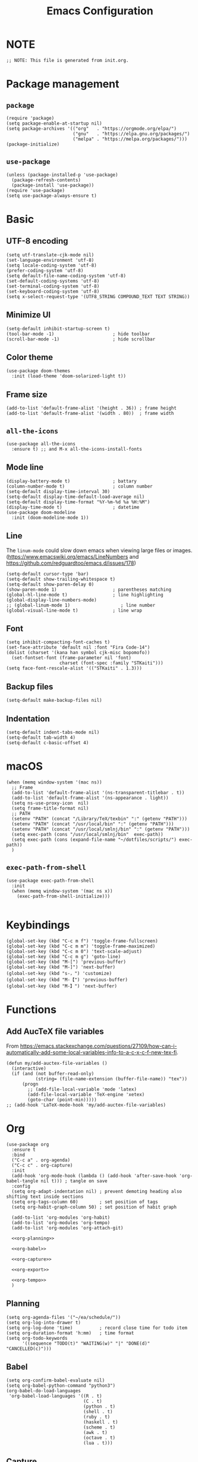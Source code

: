#+TITLE: Emacs Configuration
#+STARTUP: content
#+PROPERTY: header-args :tangle init.el

* NOTE
#+begin_src elisp
  ;; NOTE: This file is generated from init.org.
#+end_src

* Package management

** =package=
#+begin_src elisp
  (require 'package)
  (setq package-enable-at-startup nil)
  (setq package-archives '(("org"   . "https://orgmode.org/elpa/")
                           ("gnu"   . "https://elpa.gnu.org/packages/")
                           ("melpa" . "https://melpa.org/packages/")))
  (package-initialize)
#+end_src

** =use-package=
#+begin_src elisp
  (unless (package-installed-p 'use-package)
    (package-refresh-contents)
    (package-install 'use-package))
  (require 'use-package)
  (setq use-package-always-ensure t)
#+end_src

* Basic

** UTF-8 encoding
#+begin_src elisp
  (setq utf-translate-cjk-mode nil)
  (set-language-environment 'utf-8)
  (setq locale-coding-system 'utf-8)
  (prefer-coding-system 'utf-8)
  (setq default-file-name-coding-system 'utf-8)
  (set-default-coding-systems 'utf-8)
  (set-terminal-coding-system 'utf-8)
  (set-keyboard-coding-system 'utf-8)
  (setq x-select-request-type '(UTF8_STRING COMPOUND_TEXT TEXT STRING))
#+end_src

** Minimize UI
#+begin_src elisp
  (setq-default inhibit-startup-screen t)
  (tool-bar-mode -1)                      ; hide toolbar
  (scroll-bar-mode -1)                    ; hide scrollbar
#+end_src

** Color theme
#+begin_src elisp
  (use-package doom-themes
    :init (load-theme 'doom-solarized-light t))
#+end_src

** Frame size
#+begin_src elisp
  (add-to-list 'default-frame-alist '(height . 36)) ; frame height
  (add-to-list 'default-frame-alist '(width . 80))  ; frame width
#+end_src

** =all-the-icons=
#+begin_src elisp
  (use-package all-the-icons
    :ensure t) ;; and M-x all-the-icons-install-fonts
#+end_src

** Mode line
#+begin_src elisp
  (display-battery-mode t)                ; battary
  (column-number-mode t)                  ; column number
  (setq-default display-time-interval 30)
  (setq-default display-time-default-load-average nil)
  (setq-default display-time-format "%Y-%m-%d %a %H:%M")
  (display-time-mode t)                   ; datetime
  (use-package doom-modeline
    :init (doom-modeline-mode 1))
#+end_src

** Line
The =linum-mode= could slow down emacs when viewing large files or images. (https://www.emacswiki.org/emacs/LineNumbers and https://github.com/redguardtoo/emacs.d/issues/178)

#+begin_src elisp
  (setq-default cursor-type 'bar)
  (setq-default show-trailing-whitespace t)
  (setq-default show-paren-delay 0)
  (show-paren-mode 1)                     ; parentheses matching
  (global-hl-line-mode t)                 ; line highlighting
  (global-display-line-numbers-mode)
  ;; (global-linum-mode 1)                   ; line number
  (global-visual-line-mode t)             ; line wrap
#+end_src

** Font
#+begin_src elisp
  (setq inhibit-compacting-font-caches t)
  (set-face-attribute 'default nil :font "Fira Code-14")
  (dolist (charset '(kana han symbol cjk-misc bopomofo))
    (set-fontset-font (frame-parameter nil 'font)
                      charset (font-spec :family "STKaiti")))
  (setq face-font-rescale-alist '(("STKaiti" . 1.3)))
#+end_src

** Backup files
#+begin_src elisp
  (setq-default make-backup-files nil)
#+end_src

** Indentation
#+begin_src elisp
  (setq-default indent-tabs-mode nil)
  (setq-default tab-width 4)
  (setq-default c-basic-offset 4)
#+end_src

* macOS
#+begin_src elisp
  (when (memq window-system '(mac ns))
    ;; Frame
    (add-to-list 'default-frame-alist '(ns-transparent-titlebar . t))
    (add-to-list 'default-frame-alist '(ns-appearance . light))
    (setq ns-use-proxy-icon  nil)
    (setq frame-title-format nil)
    ;; PATH
    (setenv "PATH" (concat "/Library/TeX/texbin" ":" (getenv "PATH")))
    (setenv "PATH" (concat "/usr/local/bin" ":" (getenv "PATH")))
    (setenv "PATH" (concat "/usr/local/smlnj/bin" ":" (getenv "PATH")))
    (setq exec-path (cons "/usr/local/smlnj/bin"  exec-path))
    (setq exec-path (cons (expand-file-name "~/dotfiles/scripts/") exec-path))
    )
#+end_src

** =exec-path-from-shell=
#+begin_src elisp
  (use-package exec-path-from-shell
    :init
    (when (memq window-system '(mac ns x))
      (exec-path-from-shell-initialize)))

#+end_src

* Keybindings
#+begin_src elisp
  (global-set-key (kbd "C-c m f") 'toggle-frame-fullscreen)
  (global-set-key (kbd "C-c m m") 'toggle-frame-maximized)
  (global-set-key (kbd "C-c m 0") 'text-scale-adjust)
  (global-set-key (kbd "C-c m g") 'goto-line)
  (global-set-key (kbd "M-[") 'previous-buffer)
  (global-set-key (kbd "M-]") 'next-buffer)
  (global-set-key (kbd "s-，") 'customize)
  (global-set-key (kbd "M-【") 'previous-buffer)
  (global-set-key (kbd "M-】") 'next-buffer)
#+end_src

* Functions

** Add AucTeX file variables
From https://emacs.stackexchange.com/questions/27109/how-can-i-automatically-add-some-local-variables-info-to-a-c-x-c-f-new-tex-fi.
#+begin_src elisp
  (defun my/add-auctex-file-variables ()
    (interactive)
    (if (and (not buffer-read-only)
             (string= (file-name-extension (buffer-file-name)) "tex"))
        (progn
          ;; (add-file-local-variable 'mode 'latex)
          (add-file-local-variable 'TeX-engine 'xetex)
          (goto-char (point-min)))))
  ;; (add-hook 'LaTeX-mode-hook 'my/add-auctex-file-variables)
#+end_src

* Org
#+begin_src elisp :noweb yes
  (use-package org
    :ensure t
    :bind
    ("C-c a" . org-agenda)
    ("C-c c" . org-capture)
    :init
    (add-hook 'org-mode-hook (lambda () (add-hook 'after-save-hook 'org-babel-tangle nil t))) ; tangle on save
    :config
    (setq org-adapt-indentation nil) ; prevent demoting heading also shifting text inside sections
    (setq org-tags-column 60)        ; set position of tags
    (setq org-habit-graph-column 50) ; set position of habit graph

    (add-to-list 'org-modules 'org-habit)
    (add-to-list 'org-modules 'org-tempo)
    (add-to-list 'org-modules 'org-attach-git)

    <<org-planning>>

    <<org-babel>>

    <<org-capture>>

    <<org-export>>

    <<org-tempo>>
    )
#+end_src

** Planning
#+NAME: org-planning
#+begin_src elisp :tangle no
  (setq org-agenda-files '("~/ea/schedule/"))
  (setq org-log-into-drawer t)
  (setq org-log-done 'time)          ; record close time for todo item
  (setq org-duration-format 'h:mm)   ; time format
  (setq org-todo-keywords
        '((sequence "TODO(t)" "WAITING(w)" "|" "DONE(d)" "CANCELLED(c)")))
#+end_src

** Babel
#+NAME: org-babel
#+begin_src elisp :tangle no
  (setq org-confirm-babel-evaluate nil)
  (setq org-babel-python-command "python3")
  (org-babel-do-load-languages
   'org-babel-load-languages '((R . t)
                               (C . t)
                               (python . t)
                               (shell . t)
                               (ruby . t)
                               (haskell . t)
                               (scheme . t)
                               (awk . t)
                               (octave . t)
                               (lua . t)))
#+end_src

** Capture
#+NAME: org-capture
#+begin_src elisp :tangle no
  (setq org-default-notes-file "~/ea/refile.org")
  (setq org-capture-templates
        '(("i" "Idea" entry
           (file+headline org-default-notes-file "Ideas")
           "* %U%?\n%i\n")
          ("t" "Task" entry
           (file+headline org-default-notes-file "Tasks")
           "* TODO %?\n %i\n %a")
          ("c" "Clipboard" entry
           (file+headline org-default-notes-file "Clipboard")
           "* %?\n%i\n%a")))
#+end_src

** Export
#+NAME: org-export
#+begin_src elisp :tangle no
  (setq org-export-backends
        '(ascii beamer html icalendar latex man md odt texinfo))
  (setq org-export-coding-system 'utf-8)
  (setq org-latex-listings 'listings)
#+end_src

** Tempo
#+NAME: org-tempo
#+begin_src elisp :tangle no
  (add-to-list 'org-structure-template-alist '("py" . "src python"))
  (add-to-list 'org-structure-template-alist '("el" . "src elisp"))
#+end_src

* Org bullets
#+begin_src elisp
  (use-package org-bullets
    :ensure t
    :hook (org-mode . org-bullets-mode))
#+end_src

* Org roam
#+begin_src elisp
  (use-package org-roam
    :ensure t
    :hook
    (after-init . org-roam-mode)
    :custom
    (org-roam-directory "~/ea/roam")
    :bind (:map org-roam-mode-map
                (("C-c n l" . org-roam)
                 ("C-c n f" . org-roam-find-file)
                 ("C-c n g" . org-roam-graph-show)
                 ("C-c n j" . org-roam-jump-to-index))
                :map org-mode-map
                (("C-c n i" . org-roam-insert))
                (("C-c n I" . org-roam-insert-immediate)))
    :config
    (setq org-roam-graph-executable "/usr/local/bin/dot")
    (setq org-roam-index-file "~/ea/roam/index.org"))
#+end_src

* Notification
From https://christiantietze.de/posts/2019/12/emacs-notifications/.
#+begin_src elisp
  (require 'appt)
  (setq appt-time-msg-list nil)    ;; clear existing appt list
  (setq appt-display-interval '5)  ;; warn every 5 minutes from t - appt-message-warning-time
  (setq
   appt-message-warning-time '15  ;; send first warning 15 minutes before appointment
   appt-display-mode-line nil     ;; don't show in the modeline
   appt-display-format 'window)   ;; pass warnings to the designated window function
  (setq appt-disp-window-function (function ct/appt-display-native))

  (appt-activate 1)                ;; activate appointment notification
                                        ; (display-time) ;; Clock in modeline

  (defun ct/send-notification (title msg)
    (let ((notifier-path (executable-find "alerter")))
      (start-process
       "Appointment Alert"
       "*Appointment Alert*" ; use `nil` to not capture output; this captures output in background
       notifier-path
       "-message" msg
       "-title" title
       "-sender" "org.gnu.Emacs"
       "-activate" "org.gnu.Emacs")))

  (defun ct/appt-display-native (min-to-app new-time msg)
    (ct/send-notification
     (format "Appointment in %s minutes" min-to-app) ; Title
     (format "%s" msg)))                             ; Message/detail text


  ;; Agenda-to-appointent hooks
  (org-agenda-to-appt)             ;; generate the appt list from org agenda files on emacs launch
  (run-at-time "24:01" 3600 'org-agenda-to-appt)           ;; update appt list hourly
  (add-hook 'org-finalize-agenda-hook 'org-agenda-to-appt) ;; update appt list on agenda view
#+end_src

* Yasnippet
#+begin_src elisp
  (use-package yasnippet
    :ensure t
    :config
    (yas-reload-all)
    (add-hook 'prog-mode-hook #'yas-minor-mode)
    (add-hook 'org-mode-hook #'yas-minor-mode)
    (setq yas-indent-line 'fixed))
#+end_src

* Magit
#+begin_src elisp
  (use-package magit
    :ensure t
    :init
    :bind
    ("C-x g" . magit-status))
#+end_src

* Ibuffer
#+begin_src elisp
  (use-package ibuffer
    :ensure t
    :bind
    ("C-x C-b" . ibuffer)
    :config
    (setq ibuffer-saved-filter-groups
          '(("default"
             ("planner" (or
                         (name . "^\\*Calendar\\*$")
                         (name . "^diary$")))
             ("emacs" (or
                       (name . "^\\*scratch\\*$")
                       (name . "^\\*Messages\\*$")))
             ("emacs-config" (or (filename . ".emacs.d")
                                 (filename . "init.el")))
             ("magit" (or
                       (name . "magit\*")
                       (mode . Magit)
                       ))
             ("dired" (mode . dired-mode))
             ("org" (mode . org-mode))
             ("manual" (or
                        (name . "\\*Man")
                        (name . "\\*info\\*"))))))
    (add-hook 'ibuffer-mode-hook
              (lambda ()
                (ibuffer-switch-to-saved-filter-groups "default"))))
#+end_src

* Dired
#+begin_src elisp
  (setq dired-listing-switches "-alh")
#+end_src

* Ivy
#+begin_src elisp
  (use-package ivy
    :ensure t)

  (use-package counsel
    :ensure t)

  (use-package swiper
    :ensure t
    :bind
    :config
    (ivy-mode 1)
    (setq ivy-use-virtual-buffers t)
    (setq enable-recursive-minibuffers t)
    ;; enable this if you want `swiper' to use it
    ;; (setq search-default-mode #'char-fold-to-regexp)
    (global-set-key "\C-s" 'swiper)
    (global-set-key (kbd "C-c C-r") 'ivy-resume)
    (global-set-key (kbd "<f6>") 'ivy-resume)
    (global-set-key (kbd "M-x") 'counsel-M-x)
    (global-set-key (kbd "C-x C-f") 'counsel-find-file)
    (global-set-key (kbd "<f1> f") 'counsel-describe-function)
    (global-set-key (kbd "<f1> v") 'counsel-describe-variable)
    (global-set-key (kbd "<f1> l") 'counsel-find-library)
    (global-set-key (kbd "<f2> i") 'counsel-info-lookup-symbol)
    (global-set-key (kbd "<f2> u") 'counsel-unicode-char)
    (global-set-key (kbd "C-c g") 'counsel-git)
    (global-set-key (kbd "C-c j") 'counsel-git-grep)
    (global-set-key (kbd "C-c k") 'counsel-ag)
    (global-set-key (kbd "C-x l") 'counsel-locate)
    (global-set-key (kbd "C-S-o") 'counsel-rhythmbox)
    (define-key minibuffer-local-map (kbd "C-r") 'counsel-minibuffer-history))
#+end_src

* Which key
:PROPERTIES:
:header-args: tangle no
:END:
#+begin_src elisp
  (use-package which-key
    :init (which-key-mode)
    :config
    (setq which-key-idle-delay 1))
#+end_src

* AuCTeX
#+begin_src elisp
  (use-package tex
    :defer t
    :ensure auctex
    :config
    (setq TeX-auto-save t)
    (setq TeX-parse-self t)
    (setq-default TeX-master nil)
    (add-hook 'LaTeX-mode-hook #'latex-extra-mode)
    (add-hook 'LaTeX-mode-hook 'turn-on-reftex))
#+end_src

* Projectile
#+begin_src elisp
  (use-package projectile
    :diminish projectile-mode
    :config (projectile-mode)
    :bind-keymap ("C-c p" . projectile-command-map))
#+end_src

* Flycheck
#+begin_src elisp
  (use-package flycheck
    :hook (after-init . global-flycheck-mode))
#+end_src

* Outline
#+begin_src elisp
  (use-package bicycle
    :after outline
    :bind (:map outline-minor-mode-map
                ([C-tab] . bicycle-cycle)
                ([S-tab] . bicycle-cycle-global))
    :hook
    (prog-mode . outline-minor-mode)
    (prog-mode . hs-minor-mode))
#+end_src

* =all-the-icons-dired=                 :Dired:
#+begin_src elisp
  (use-package all-the-icons-dired
    :ensure t
    :hook (dired-mode . all-the-icons-dired-mode))
#+end_src

* =dired-sidebar=                       :Dired:
#+begin_src elisp
  (use-package dired-sidebar
    :ensure t
    :bind (("C-x C-n" . dired-sidebar-toggle-sidebar)))
#+end_src

* =rainbow-delimiters=
#+begin_src elisp
  (use-package rainbow-delimiters
    :hook (prog-mode . rainbow-delimiters-mode))
#+end_src

* =visual-fill-column=
#+begin_src elisp
  (use-package visual-fill-column
    :config
    (setq-default visual-fill-column-width 120
                  visual-fill-column-center-text t)
    (global-visual-fill-column-mode))
#+end_src

* =htmlize=
#+begin_src elisp
  (use-package htmlize
    :ensure t)
#+end_src

* =markdown-mode=
#+begin_src elisp
  (use-package markdown-mode
    :ensure t
    :mode (("README\\.md\\'" . gfm-mode)
           ("\\.md\\'" . markdown-mode)
           ("\\.markdown\\'" . markdown-mode))
    :init (setq markdown-command "/usr/local/bin/multimarkdown"))
#+end_src

* =yaml-mode=
#+begin_src elisp
  (use-package yaml-mode)
#+end_src

* =dockerfile-mode=
#+begin_src elisp
  (use-package dockerfile-mode)
#+end_src

* =slime=                               :Programming:
#+begin_src elisp
  (use-package slime
    :ensure t
    :init
    (setq inferior-lisp-program "/usr/local/bin/ccl64"))
#+end_src

* =sml-mode=                            :Programming:
#+begin_src elisp
  (use-package sml-mode
    :ensure t)
#+end_src

* =rust-mode=                           :Programming:
#+begin_src elisp
  (use-package rust-mode
    :ensure t)
#+end_src

* =haskell-mode=                        :Programming:
#+begin_src elisp
  (use-package haskell-mode
    :ensure t)
#+end_src

* =racket-mode=                         :Programming:
#+begin_src elisp
  (use-package racket-mode
    :ensure t)
#+end_src

* =python-mode=                         :Programming:
#+begin_src elisp
  (use-package python-mode
    :ensure t
    :config
    (setq python-shell-interpreter "python3"))
#+end_src

* =php-mode=                            :Programming:
#+begin_src elisp
  (use-package php-mode)
#+end_src

* =typescript-mode=                     :Programming:
#+begin_src elisp
  (use-package typescript-mode)
#+end_src

* =lua-mode=                            :Programming:
#+begin_src elisp
  (use-package lua-mode)
#+end_src

* =web-mode=
#+begin_src elisp
  (use-package web-mode
    :config
    (add-to-list 'auto-mode-alist '("\\.phtml\\'" . web-mode))
    (add-to-list 'auto-mode-alist '("\\.tpl\\.php\\'" . web-mode))
    (add-to-list 'auto-mode-alist '("\\.[agj]sp\\'" . web-mode))
    (add-to-list 'auto-mode-alist '("\\.as[cp]x\\'" . web-mode))
    (add-to-list 'auto-mode-alist '("\\.erb\\'" . web-mode))
    (add-to-list 'auto-mode-alist '("\\.mustache\\'" . web-mode))
    (add-to-list 'auto-mode-alist '("\\.djhtml\\'" . web-mode))
    (add-to-list 'auto-mode-alist '("\\.html?\\'" . web-mode)))
#+end_src

* INACTIVE
:PROPERTIES:
:header-args: tangle no
:END:

** =frog-jump-buffer=
#+begin_src elisp
  (use-package frog-jump-buffer
    :ensure t
    :bind
    ("C-c f" . frog-jump-buffer))
#+end_src

** =recentf-mode=
#+begin_src elisp
  (recentf-mode 1)
#+end_src

** Install packages
#+begin_src elisp
  (defvar my/packages '(org-roam magit yasnippet)
    "Default packages")
  (setq packages-selected-packages my/packages)
  (defun my/packages-installed-p ()
    (let ((ret t))
      (dolist (pkg my/packages)
        (when (not (package-installed-p pkg)) (setq ret nil)))
      ret))
  (unless (my/packages-installed-p)
    (message "%s" "Refreshing package database...")
    (package-refresh-contents)
    (dolist (pkg my/packages)
      (when (not (package-installed-p pkg))
        (package-install pkg))))
#+end_src
** =outline=
#+begin_src elisp
  (use-package outline
    :hook (prog-mode . outline-minor-mode))
#+end_src

From https://www.emacswiki.org/emacs/EasyCodeOutline
#+begin_src elisp
  (defun cjm-outline-bindings ()
    "sets shortcut bindings for outline minor mode"
    (interactive)
    (local-set-key [?\C-,] 'hide-sublevels)
    (local-set-key [?\C-.] 'show-all)
    (local-set-key [C-up] 'outline-previous-visible-heading)
    (local-set-key [C-down] 'outline-next-visible-heading)
    (local-set-key [M-up] 'outline-backward-same-level)
    (local-set-key [M-down] 'outline-forward-same-level)
    (local-set-key [M-left] 'hide-subtree)
    (local-set-key [M-right] 'show-subtree))

  (add-hook 'outline-minor-mode-hook
              'cjm-outline-bindings)
#+end_src

** =outshine=
#+begin_src elisp
  (use-package outshine
    :hook (prog-mode . outshine-mode))
#+end_src

